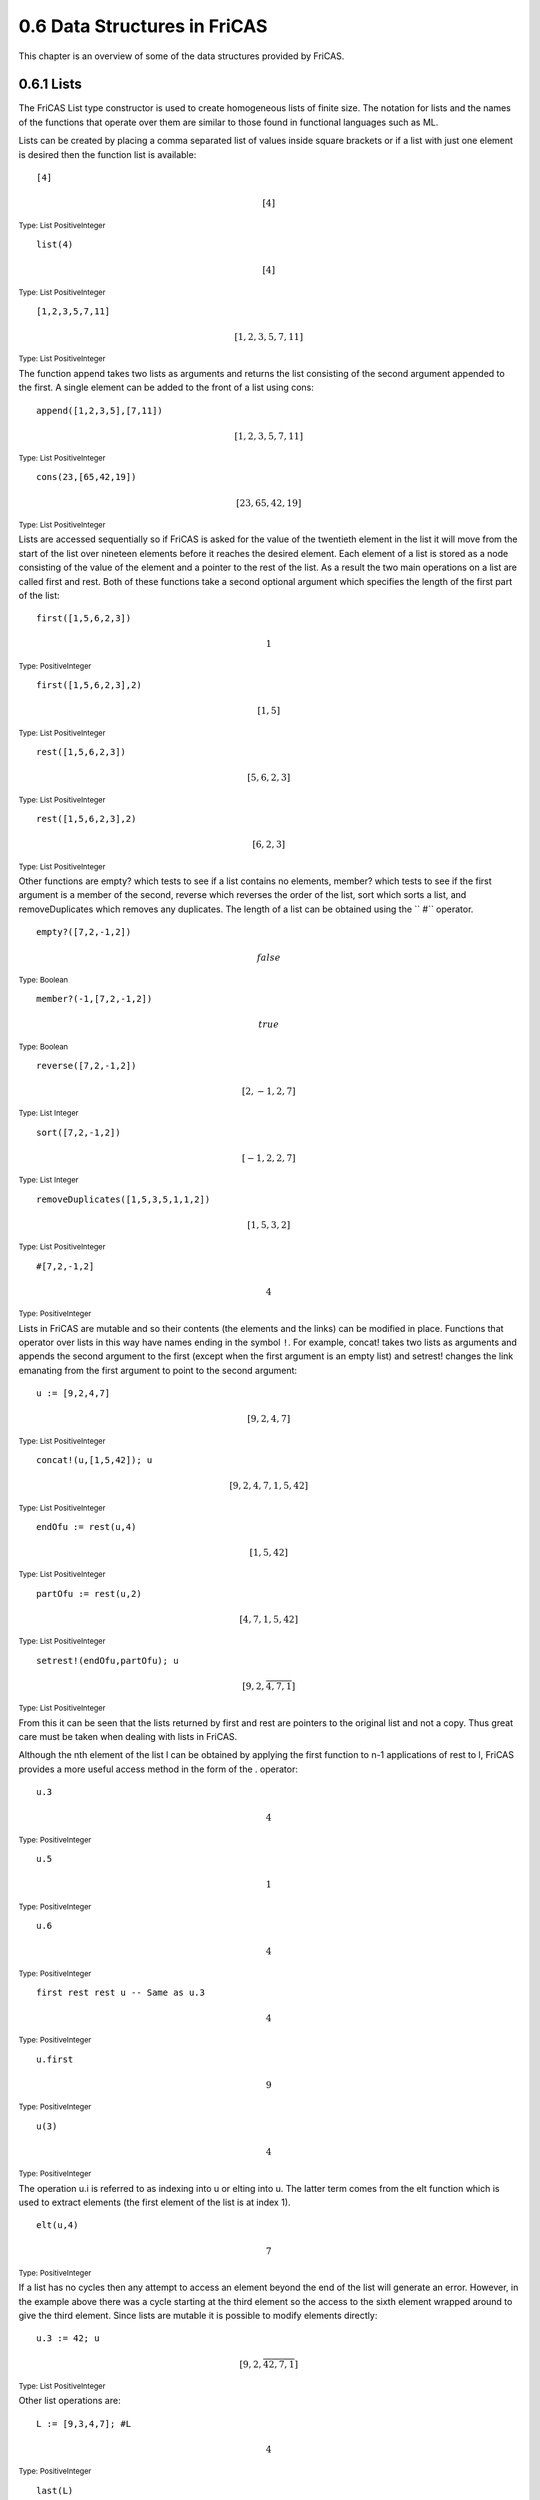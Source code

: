 .. status: ok

0.6 Data Structures in FriCAS
-----------------------------

This chapter is an overview of some of the data structures provided by
FriCAS.



0.6.1 Lists
~~~~~~~~~~~

The FriCAS List type constructor is used to create homogeneous lists of
finite size. The notation for lists and the names of the functions that
operate over them are similar to those found in functional languages
such as ML.

Lists can be created by placing a comma separated list of values inside
square brackets or if a list with just one element is desired then the
function list is available:


.. spadInput
::

    [4]

.. spadMathAnswer
.. spadMathOutput
.. math::

 [4]   

.. spadType
:sub:`Type: List PositiveInteger`




.. spadInput
::

    list(4)

.. spadMathAnswer
.. spadMathOutput
.. math::

 [4]   

.. spadType
:sub:`Type: List PositiveInteger`




.. spadInput
::

    [1,2,3,5,7,11]

.. spadMathAnswer
.. spadMathOutput
.. math::

 [1,2,3,5,7,11]   

.. spadType
:sub:`Type: List PositiveInteger`



The function append takes two lists as arguments and returns the list
consisting of the second argument appended to the first. A single
element can be added to the front of a list using cons:


.. spadInput
::
    
	append([1,2,3,5],[7,11])


.. spadMathAnswer
.. spadMathOutput
.. math::



 [1,2,3,5,7,11]   





.. spadType

:sub:`Type: List PositiveInteger`




.. spadInput
::
    
	cons(23,[65,42,19])


.. spadMathAnswer
.. spadMathOutput
.. math::



 [23,65,42,19]   





.. spadType

:sub:`Type: List PositiveInteger`



Lists are accessed sequentially so if FriCAS is asked for the value of
the twentieth element in the list it will move from the start of the
list over nineteen elements before it reaches the desired element. Each
element of a list is stored as a node consisting of the value of the
element and a pointer to the rest of the list. As a result the two main
operations on a list are called first and rest. Both of these functions
take a second optional argument which specifies the length of the first
part of the list:


.. spadInput
::

	first([1,5,6,2,3])


.. spadMathAnswer
.. spadMathOutput
.. math::



 1   





.. spadType

:sub:`Type: PositiveInteger`




.. spadInput
::

	first([1,5,6,2,3],2)


.. spadMathAnswer
.. spadMathOutput
.. math::



 [1,5]   





.. spadType

:sub:`Type: List PositiveInteger`




.. spadInput
::

	rest([1,5,6,2,3])


.. spadMathAnswer
.. spadMathOutput
.. math::


 [5,6,2,3]   





.. spadType

:sub:`Type: List PositiveInteger`




.. spadInput
::

	rest([1,5,6,2,3],2)


.. spadMathAnswer
.. spadMathOutput
.. math::


 [6,2,3]   





.. spadType

:sub:`Type: List PositiveInteger`



Other functions are empty? which tests to see if a list contains no
elements, member? which tests to see if the first argument is a member
of the second, reverse which reverses the order of the list, sort which
sorts a list, and removeDuplicates which removes any duplicates. The
length of a list can be obtained using the `` #`` operator.


.. spadInput
::

	empty?([7,2,-1,2])


.. spadMathAnswer
.. spadMathOutput
.. math::


 false   





.. spadType

:sub:`Type: Boolean`




.. spadInput
::

	member?(-1,[7,2,-1,2])


.. spadMathAnswer
.. spadMathOutput
.. math::


 true   





.. spadType

:sub:`Type: Boolean`




.. spadInput
::

	reverse([7,2,-1,2])


.. spadMathAnswer
.. spadMathOutput
.. math::


 [2,-1,2,7]   





.. spadType

:sub:`Type: List Integer`




.. spadInput
::

	sort([7,2,-1,2])


.. spadMathAnswer
.. spadMathOutput
.. math::


 [-1,2,2,7]   





.. spadType

:sub:`Type: List Integer`




.. spadInput
::

	removeDuplicates([1,5,3,5,1,1,2])


.. spadMathAnswer
.. spadMathOutput
.. math::


 [1,5,3,2]   





.. spadType

:sub:`Type: List PositiveInteger`




.. spadInput
::

	#[7,2,-1,2]


.. spadMathAnswer
.. spadMathOutput
.. math::


 4   





.. spadType

:sub:`Type: PositiveInteger`



Lists in FriCAS are mutable and so their contents (the elements and the
links) can be modified in place. Functions that operator over lists in
this way have names ending in the symbol ``!``. For example, concat!
takes two lists as arguments and appends the second argument to the
first (except when the first argument is an empty list) and setrest!
changes the link emanating from the first argument to point to the
second argument:


.. spadInput
::

	u := [9,2,4,7]


.. spadMathAnswer
.. spadMathOutput
.. math::


 [9,2,4,7]   





.. spadType

:sub:`Type: List PositiveInteger`




.. spadInput
::

	concat!(u,[1,5,42]); u


.. spadMathAnswer
.. spadMathOutput
.. math::


 [9,2,4,7,1,5,42]   





.. spadType

:sub:`Type: List PositiveInteger`




.. spadInput
::

	endOfu := rest(u,4)


.. spadMathAnswer
.. spadMathOutput
.. math::


 [1,5,42]   





.. spadType

:sub:`Type: List PositiveInteger`




.. spadInput
::

	partOfu := rest(u,2)


.. spadMathAnswer
.. spadMathOutput
.. math::


 [4,7,1,5,42]   





.. spadType

:sub:`Type: List PositiveInteger`




.. spadInput
::

	setrest!(endOfu,partOfu); u


.. spadMathAnswer
.. spadMathOutput
.. math::

  \left\lbrack 9,2,\overline{4,7,1} \right\rbrack   
                                                        





.. spadType

:sub:`Type: List PositiveInteger`



From this it can be seen that the lists returned by first and rest are
pointers to the original list and not a copy. Thus great care must be
taken when dealing with lists in FriCAS.

Although the nth element of the list l can be obtained by applying the
first function to n-1 applications of rest to l, FriCAS provides a more
useful access method in the form of the . operator:


.. spadInput
::

	u.3


.. spadMathAnswer
.. spadMathOutput
.. math::


 4   





.. spadType

:sub:`Type: PositiveInteger`




.. spadInput
::

	u.5


.. spadMathAnswer
.. spadMathOutput
.. math::


 1   





.. spadType

:sub:`Type: PositiveInteger`




.. spadInput
::

	u.6


.. spadMathAnswer
.. spadMathOutput
.. math::


 4   





.. spadType

:sub:`Type: PositiveInteger`




.. spadInput
::

	first rest rest u -- Same as u.3


.. spadMathAnswer
.. spadMathOutput
.. math::


 4   





.. spadType

:sub:`Type: PositiveInteger`




.. spadInput
::

	u.first


.. spadMathAnswer
.. spadMathOutput
.. math::


 9   





.. spadType

:sub:`Type: PositiveInteger`




.. spadInput
::

	u(3)


.. spadMathAnswer
.. spadMathOutput
.. math::


 4   





.. spadType

:sub:`Type: PositiveInteger`



The operation u.i is referred to as indexing into u or elting into u.
The latter term comes from the elt function which is used to extract
elements (the first element of the list is at index 1).


.. spadInput
::

	elt(u,4)


.. spadMathAnswer
.. spadMathOutput
.. math::


 7   





.. spadType

:sub:`Type: PositiveInteger`



If a list has no cycles then any attempt to access an element beyond the
end of the list will generate an error. However, in the example above
there was a cycle starting at the third element so the access to the
sixth element wrapped around to give the third element. Since lists are
mutable it is possible to modify elements directly:


.. spadInput
::

	u.3 := 42; u


.. spadMathAnswer
.. spadMathOutput
.. math::

  \left\lbrack 9,2,\overline{42,7,1} \right\rbrack   
                                                         





.. spadType

:sub:`Type: List PositiveInteger`



Other list operations are:


.. spadInput
::

	L := [9,3,4,7]; #L


.. spadMathAnswer
.. spadMathOutput
.. math::


 4   





.. spadType

:sub:`Type: PositiveInteger`




.. spadInput
::

	last(L)


.. spadMathAnswer
.. spadMathOutput
.. math::


 7   





.. spadType

:sub:`Type: PositiveInteger`




.. spadInput
::

	L.last


.. spadMathAnswer
.. spadMathOutput
.. math::


 7   





.. spadType

:sub:`Type: PositiveInteger`




.. spadInput
::

	L.( #L - 1)


.. spadMathAnswer
.. spadMathOutput
.. math::


 4   





.. spadType

:sub:`Type: PositiveInteger`



Note that using the `` #`` operator on a list with cycles causes
FriCAS to enter an infinite loop.

Note that any operation on a list L that returns a list LL′ will, in
general, be such that any changes to LL′ will have the side-effect of
altering L. For example:


.. spadInput
::

	m := rest(L,2)


.. spadMathAnswer
.. spadMathOutput
.. math::


 [4,7]   





.. spadType

:sub:`Type: List PositiveInteger`




.. spadInput
::

	m.1 := 20; L


.. spadMathAnswer
.. spadMathOutput
.. math::


 [9,3,20,7]   





.. spadType

:sub:`Type: List PositiveInteger`




.. spadInput
::

	n := L


.. spadMathAnswer
.. spadMathOutput
.. math::


 [9,3,20,7]   





.. spadType

:sub:`Type: List PositiveInteger`




.. spadInput
::

	n.2 := 99; L


.. spadMathAnswer
.. spadMathOutput
.. math::


 [9,99,20,7]   





.. spadType

:sub:`Type: List PositiveInteger`




.. spadInput
::

	n


.. spadMathAnswer
.. spadMathOutput
.. math::


 [9,99,20,7]   





.. spadType

:sub:`Type: List PositiveInteger`



Thus the only save way of copying lists is to copy each element from one
to another and not use the assignment operator:


.. spadInput
::

	p := [i for i in n] -- Same as p := copy(n)


.. spadMathAnswer
.. spadMathOutput
.. math::


 [9,99,20,7]   





.. spadType

:sub:`Type: List PositiveInteger`




.. spadInput
::

	p.2 := 5; p


.. spadMathAnswer
.. spadMathOutput
.. math::


 [9,5,20,7]   





.. spadType

:sub:`Type: List PositiveInteger`




.. spadInput
::

	n


.. spadMathAnswer
.. spadMathOutput
.. math::


 [9,99,20,7]   





.. spadType

:sub:`Type: List PositiveInteger`



In the previous example a new way of constructing lists was given. This
is a powerful method which gives the reader more information about the
contents of the list than before and which is extremely flexible. The
example


.. spadInput
::

	[i for i in 1..10]


.. spadMathAnswer
.. spadMathOutput
.. math::


 [1,2,3,4,5,6,7,8,9,10]   





.. spadType

:sub:`Type: List PositiveInteger`



should be read as

  Using the expression i, generate each element of the list by
  iterating the symbol i over the range of integers [1,10]



To generate the list of the squares of the first ten elements we just
use:


.. spadInput
::

	[i^2 for i in 1..10]


.. spadMathAnswer
.. spadMathOutput
.. math::


 [1,4,9,16,25,36,49,64,81,100]   





.. spadType

:sub:`Type: List PositiveInteger`



For more complex lists we can apply a condition to the elements that are
to be placed into the list to obtain a list of even numbers between 0
and 11:


.. spadInput
::

	[i for i in 1..10 | even?(i)]


.. spadMathAnswer
.. spadMathOutput
.. math::


 [2,4,6,8,10]   





.. spadType

:sub:`Type: List PositiveInteger`



This example should be read as:



``Using the expression i, generate each element of the list by
iterating the symbol i over the range of integers [1,10] such that i is
even``



The following achieves the same result:


.. spadInput
::

	[i for i in 2..10 by 2]


.. spadMathAnswer
.. spadMathOutput
.. math::


 [2,4,6,8,10]   





.. spadType

:sub:`Type: List PositiveInteger`







0.6.2 Segmented Lists
~~~~~~~~~~~~~~~~~~~~~

A segmented list is one in which some of the elements are ranges of
values. The expand function converts lists of this type into ordinary
lists:


.. spadInput
::

	[1..10]


.. spadMathAnswer
.. spadMathOutput
.. math::


 [1..10]   





.. spadType

:sub:`Type: List Segment PositiveInteger`




.. spadInput
::

	[1..3,5,6,8..10]


.. spadMathAnswer
.. spadMathOutput
.. math::


 [1..3,5..5,6..6,8..10]   





.. spadType

:sub:`Type: List Segment PositiveInteger`




.. spadInput
::

	expand(%)


.. spadMathAnswer
.. spadMathOutput
.. math::


 [1,2,3,5,6,8,9,10]   





.. spadType

:sub:`Type: List Integer`



If the upper bound of a segment is omitted then a different type of
segmented list is obtained and expanding it will produce a stream (which
will be considered in the next section):


.. spadInput
::

	[1..]


.. spadMathAnswer
.. spadMathOutput
.. math::


 [1..]   





.. spadType

:sub:`Type: List UniversalSegment PositiveInteger`




.. spadInput
::

	expand(%)


.. spadMathAnswer
.. spadMathOutput
.. math::


 [1,2,3,4,5,6,7,8,9,10,…]   





.. spadType

:sub:`Type: Stream Integer`







0.6.3 Streams
~~~~~~~~~~~~~

Streams are infinite lists which have the ability to calculate the next
element should it be required. For example, a stream of positive
integers and a list of prime numbers can be generated by:


.. spadInput
::

	[i for i in 1..]


.. spadMathAnswer
.. spadMathOutput
.. math::


 [1,2,3,4,5,6,7,8,9,10,…]   





.. spadType

:sub:`Type: Stream PositiveInteger`




.. spadInput
::

	[i for i in 1.. | prime?(i)]


.. spadMathAnswer
.. spadMathOutput
.. math::


 [2,3,5,7,11,13,17,19,23,29,…]   





.. spadType

:sub:`Type: Stream PositiveInteger`



In each case the first few elements of the stream are calculated for
display purposes but the rest of the stream remains unevaluated. The
value of items in a stream are only calculated when they are needed
which gives rise to their alternative name of lazy lists.

Another method of creating streams is to use the generate(f,a) function.
This applies its first argument repeatedly onto its second to produce
the stream [a,f(a),f(f(a)),f(f(f(a)))…]. Given that the function
nextPrime returns the lowest prime number greater than its argument we
can generate a stream of primes as follows:


.. spadInput
::

	generate(nextPrime,2)$Stream Integer


.. spadMathAnswer
.. spadMathOutput
.. math::


 [2,3,5,7,11,13,17,19,23,29,…]   





.. spadType

:sub:`Type: Stream Integer`



As a longer example a stream of Fibonacci numbers will be computed. The
Fibonacci numbers start at 1 and each following number is the addition
of the two numbers that precede it so the Fibonacci sequence is:
1,1,2,3,5,8,….

Since the generation of any Fibonacci number only relies on knowing the
previous two numbers we can look at the series through a window of two
elements. To create the series the window is placed at the start over
the values [1,1] and their sum obtained. The window is now shifted to
the right by one position and the sum placed into the empty slot of the
window; the process is then repeated. To implement this we require a
function that takes a list of two elements (the current view of the
window), adds them, and outputs the new window. The result is the
function [a,b]→b,a+b]:


.. spadInput
::

	win : List Integer -> List Integer


.. spadMathAnswer
.. spadType

:sub:`Type: Void`




.. spadInput
::

	win(x) == [x.2, x.1 + x.2]


.. spadMathAnswer
.. spadType

:sub:`Type: Void`




.. spadInput
::

	win([1,1])


.. spadMathAnswer
.. spadMathOutput
.. math::


 [1,2]   





.. spadType

:sub:`Type: List Integer`




.. spadInput
::

	win(%)


.. spadMathAnswer
.. spadMathOutput
.. math::


 [2,3]   





.. spadType

:sub:`Type: List Integer`



Thus it can be seen that repeatedly applying win to the results of the
previous invocation each element of the series is obtained. Clearly win
is an ideal function to construct streams using the generate function:


.. spadInput
::

	fibs := [generate(win,[1,1])]


.. spadMathAnswer
.. spadMathOutput
.. math::


 [[1,1],[1,2],[2,3],[3,5],[5,8],[8,13],[13,21],[21,34],[34,55],[55,89],…]   





.. spadType

:sub:`Type: Stream List Integer`



This isn't quite what is wanted -- we need to extract the first element
of each list and place that in our series:


.. spadInput
::

	fibs := [i.1 for i in [generate(win,[1,1])] ]


.. spadMathAnswer
.. spadMathOutput
.. math::


 [1,1,2,3,5,8,13,21,34,55,…]   





.. spadType

:sub:`Type: Stream Integer`



Obtaining the 200th Fibonacci number is trivial:


.. spadInput
::

	fibs.200


.. spadMathAnswer
.. spadMathOutput
.. math::


 280571172992510140037611932413038677189525   





.. spadType

:sub:`Type: PositiveInteger`



One other function of interest is complete which expands a finite stream
derived from an infinite one (and thus was still stored as an infinite
stream) to form a finite stream.





0.6.4 Arrays, Vectors, Strings, and Bits
~~~~~~~~~~~~~~~~~~~~~~~~~~~~~~~~~~~~~~~~

The simplest array data structure is the one-dimensional array which can
be obtained by applying the oneDimensionalArray function to a list:


.. spadInput
::

	oneDimensionalArray([7,2,5,4,1,9])


.. spadMathAnswer
.. spadMathOutput
.. math::


 [7,2,5,4,1,9]   





.. spadType

:sub:`Type: OneDimensionalArray PositiveInteger`



One-dimensional array are homogenous (all elements must have the same
type) and mutable (elements can be changed) like lists but unlike lists
they are constant in size and have uniform access times (it is just as
quick to read the last element of a one-dimensional array as it is to
read the first; this is not true for lists).

Since these arrays are mutable all the warnings that apply to lists
apply to arrays. That is, it is possible to modify an element in a copy
of an array and change the original:


.. spadInput
::

	x := oneDimensionalArray([7,2,5,4,1,9])


.. spadMathAnswer
.. spadMathOutput
.. math::


 [7,2,5,4,1,9]   





.. spadType

:sub:`Type: OneDimensionalArray PositiveInteger`




.. spadInput
::

	y := x


.. spadMathAnswer
.. spadMathOutput
.. math::


 [7,2,5,4,1,9]   





.. spadType

:sub:`Type: OneDimensionalArray PositiveInteger`




.. spadInput
::

	y.3 := 20 ; x


.. spadMathAnswer
.. spadMathOutput
.. math::


 [7,2,20,4,1,9]   





.. spadType

:sub:`Type: OneDimensionalArray PositiveInteger`



Note that because these arrays are of fixed size the concat! function
cannot be applied to them without generating an error. If arrays of this
type are required use the FlexibleArray constructor.

One-dimensional arrays can be created using new which specifies the size
of the array and the initial value for each of the elements. Other
operations that can be applied to one-dimensional arrays are map! which
applies a mapping onto each element, swap! which swaps two elements and
copyInto!(a,b,c) which copies the array b onto a starting at position c.


.. spadInput
::

	a : ARRAY1 PositiveInteger := new(10,3)


.. spadMathAnswer
.. spadMathOutput
.. math::


 [3,3,3,3,3,3,3,3,3,3]   





.. spadType

:sub:`Type: OneDimensionalArray PositiveInteger`



(note that ARRAY1 is an abbreviation for the type OneDimensionalArray.)
Other types based on one-dimensional arrays are Vector, String, and
Bits.


.. spadInput
::

	map!(i +-> i+1,a); a


.. spadMathAnswer
.. spadMathOutput
.. math::


 [4,4,4,4,4,4,4,4,4,4]   





.. spadType

:sub:`Type: OneDimensionalArray PositiveInteger`




.. spadInput
::

	b := oneDimensionalArray([2,3,4,5,6])


.. spadMathAnswer
.. spadMathOutput
.. math::


 [2,3,4,5,6]   





.. spadType

:sub:`Type: OneDimensionalArray PositiveInteger`




.. spadInput
::

	swap!(b,2,3); b


.. spadMathAnswer
.. spadMathOutput
.. math::


 [2,4,3,5,6]   





.. spadType

:sub:`Type: OneDimensionalArray PositiveInteger`




.. spadInput
::

	copyInto!(a,b,3)


.. spadMathAnswer
.. spadMathOutput
.. math::


 [4,4,2,4,3,5,6,4,4,4]   





.. spadType

:sub:`Type: OneDimensionalArray PositiveInteger`




.. spadInput
::

	a


.. spadMathAnswer
.. spadMathOutput
.. math::


 [4,4,2,4,3,5,6,4,4,4]   





.. spadType

:sub:`Type: OneDimensionalArray PositiveInteger`




.. spadInput
::

	vector([1/2,1/3,1/14])


.. spadMathAnswer
.. spadMathOutput
.. math::


 [12,13,114]   





.. spadType

:sub:`Type: Vector Fraction Integer`




.. spadInput
::

	"Hello, World"


.. spadMathAnswer
.. spadMathOutput
.. math::


 \mathrm{"Hello,World"}   





.. spadType

:sub:`Type: String`




.. spadInput
::

	bits(8,true)


.. spadMathAnswer
.. spadMathOutput
.. math::


 "11111111"   





.. spadType

:sub:`Type: Bits`



A vector is similar to a one-dimensional array except that if its
components belong to a ring then arithmetic operations are provided.





0.6.5 Flexible Arrays
~~~~~~~~~~~~~~~~~~~~~

Flexible arrays are designed to provide the efficiency of
one-dimensional arrays while retaining the flexibility of lists. They
are implemented by allocating a fixed block of storage for the array. If
the array needs to be expanded then a larger block of storage is
allocated and the contents of the old block are copied into the new one.

There are several operations that can be applied to this type, most of
which modify the array in place. As a result these functions all have
names ending in ``!``. The physicalLength returns the actual length of
the array as stored in memory while the physicalLength! allows this
value to be changed by the user.


.. spadInput
::

	f : FARRAY INT := new(6,1)


.. spadMathAnswer
.. spadMathOutput
.. math::


 [1,1,1,1,1,1]   





.. spadType

:sub:`Type: FlexibleArray Integer`




.. spadInput
::

	f.1:=4; f.2:=3 ; f.3:=8 ; f.5:=2 ; f


.. spadMathAnswer
.. spadMathOutput
.. math::


 [4,3,8,1,2,1]   





.. spadType

:sub:`Type: FlexibleArray Integer`




.. spadInput
::

	insert!(42,f,3); f


.. spadMathAnswer
.. spadMathOutput
.. math::


 [4,3,42,8,1,2,1]   





.. spadType

:sub:`Type: FlexibleArray Integer`




.. spadInput
::

	insert!(28,f,8); f


.. spadMathAnswer
.. spadMathOutput
.. math::


 [4,3,42,8,1,2,1,28]   





.. spadType

:sub:`Type: FlexibleArray Integer`




.. spadInput
::

	removeDuplicates!(f)


.. spadMathAnswer
.. spadMathOutput
.. math::


 [4,3,42,8,1,2,28]   





.. spadType

:sub:`Type: FlexibleArray Integer`




.. spadInput
::

	delete!(f,5)


.. spadMathAnswer
.. spadMathOutput
.. math::


 [4,3,42,8,2,28]   





.. spadType

:sub:`Type: FlexibleArray Integer`




.. spadInput
::

	g:=f(3..5)


.. spadMathAnswer
.. spadMathOutput
.. math::


 [42,8,2]   





.. spadType

:sub:`Type: FlexibleArray Integer`




.. spadInput
::

	g.2:=7; f


.. spadMathAnswer
.. spadMathOutput
.. math::


 [4,3,42,8,2,28]   





.. spadType

:sub:`Type: FlexibleArray Integer`




.. spadInput
::

	insert!(g,f,1)


.. spadMathAnswer
.. spadMathOutput
.. math::


 [42,7,2,4,3,42,8,2,28]   





.. spadType

:sub:`Type: FlexibleArray Integer`




.. spadInput
::

	physicalLength(f)


.. spadMathAnswer
.. spadMathOutput
.. math::


 10   





.. spadType

:sub:`Type: PositiveInteger`




.. spadInput
::

	physicalLength!(f,20)


.. spadMathAnswer
.. spadMathOutput
.. math::


 [42,7,2,4,3,42,8,2,28]   





.. spadType

:sub:`Type: FlexibleArray Integer`




.. spadInput
::

	merge!(sort!(f),sort!(g))


.. spadMathAnswer
.. spadMathOutput
.. math::


 [2,2,2,3,4,7,7,8,28,42,42,42]   





.. spadType

:sub:`Type: FlexibleArray Integer`




.. spadInput
::

	shrinkable(false)$FlexibleArray(Integer)


.. spadMathAnswer
.. spadMathOutput
.. math::


 true   





.. spadType

:sub:`Type: Boolean`



There are several things to point out concerning these examples. First,
although flexible arrays are mutable, making copies of these arrays
creates separate entities. This can be seen by the fact that the
modification of element b.2 above did not alter a. Second, the merge!
function can take an extra argument before the two arrays are merged.
The argument is a comparison function and defaults to <= if omitted.
Lastly, shrinkable tells the system whether or not to let flexible
arrays contract when elements are deleted from them. An explicit package
reference must be given as in the example above.



